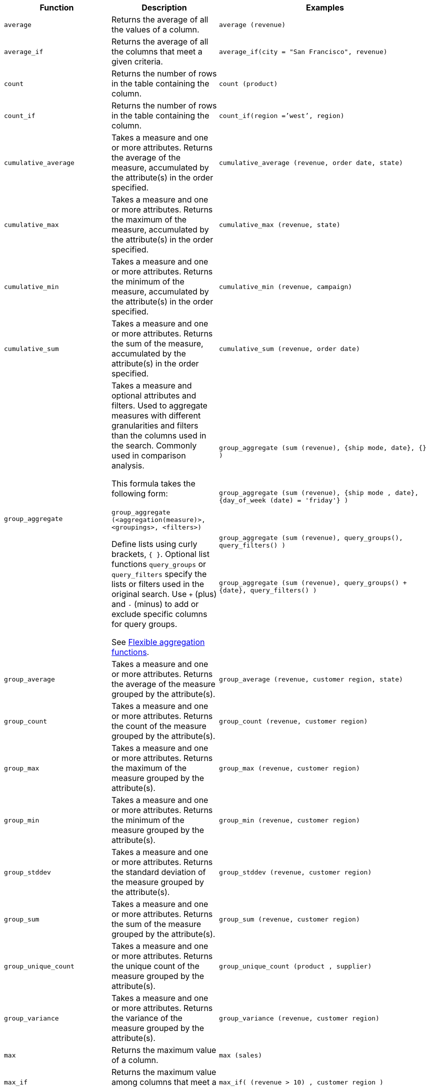 +++<table>++++++<colgroup>++++++<col style="width:25%">++++++</col>+++
   +++<col style="width:25%">++++++</col>+++
   +++<col style="width:50%">++++++</col>++++++</colgroup>+++
+++<thead>++++++<tr>++++++<th>+++Function+++</th>+++
      +++<th>+++Description+++</th>+++
      +++<th>+++Examples+++</th>++++++</tr>++++++</thead>+++
+++<tbody>+++
+++<tr id="average">++++++<td>++++++<code>+++average+++</code>++++++</td>+++
      +++<td>+++Returns the average of all the values of a column.+++</td>+++
      +++<td>++++++<code class="highlighter-rouge">+++average (revenue)+++</code>++++++</td>++++++</tr>+++
    +++<tr id="average_if">++++++<td>++++++<code>+++average_if+++</code>++++++</td>+++
      +++<td>+++Returns the average of all the columns that meet a given criteria.+++</td>+++
      +++<td>++++++<code class="highlighter-rouge">+++average_if(city = "San Francisco", revenue)+++</code>++++++</td>++++++</tr>+++
    +++<tr id="count">++++++<td>++++++<code>+++count+++</code>++++++</td>+++
      +++<td>+++Returns the number of rows in the table containing the column.+++</td>+++
      +++<td>++++++<code class="highlighter-rouge">+++count (product)+++</code>++++++</td>++++++</tr>+++
    +++<tr id="count_if">++++++<td>++++++<code>+++count_if+++</code>++++++</td>+++
      +++<td>+++Returns the number of rows in the table containing the column.+++</td>+++
      +++<td>++++++<code class="highlighter-rouge">+++count_if(region =`'west`', region)+++</code>++++++</td>++++++</tr>+++
    +++<tr id="cumulative_average">++++++<td>++++++<code>+++cumulative_average+++</code>++++++</td>+++
      +++<td>+++Takes a measure and one or more attributes. Returns the average of the measure, accumulated by the attribute(s) in the order specified.+++</td>+++
      +++<td>++++++<code class="highlighter-rouge">+++cumulative_average (revenue, order date, state)+++</code>++++++</td>++++++</tr>+++
    +++<tr id="cumulative_max">++++++<td>++++++<code>+++cumulative_max+++</code>++++++</td>+++
      +++<td>+++Takes a measure and one or more attributes. Returns the maximum of the measure, accumulated by the attribute(s) in the order specified.+++</td>+++
      +++<td>++++++<code class="highlighter-rouge">+++cumulative_max (revenue, state)+++</code>++++++</td>++++++</tr>+++
    +++<tr id="cumulative_min">++++++<td>++++++<code>+++cumulative_min+++</code>++++++</td>+++
      +++<td>+++Takes a measure and one or more attributes. Returns the minimum of the measure, accumulated by the attribute(s) in the order specified.+++</td>+++
      +++<td>++++++<code class="highlighter-rouge">+++cumulative_min (revenue, campaign)+++</code>++++++</td>++++++</tr>+++
    +++<tr id="cumulative_sum">++++++<td>++++++<code>+++cumulative_sum+++</code>++++++</td>+++
      +++<td>+++Takes a measure and one or more attributes. Returns the sum of the measure, accumulated by the attribute(s) in the order specified.+++</td>+++
      +++<td>++++++<code class="highlighter-rouge">+++cumulative_sum (revenue, order date)+++</code>++++++</td>++++++</tr>+++
    +++<tr id="group_aggregate">++++++<td>++++++<code>+++group_aggregate+++</code>++++++</td>+++
      +++<td>+++Takes a measure and optional attributes and filters. Used
      to aggregate measures with different granularities and filters than the columns used in the search. Commonly used in comparison
      analysis.
      +++<p>+++This formula takes the following form:+++<br>++++++</br>+++
      +++<code>+++group_aggregate (<aggregation(measure)>, <groupings>, <filters>)+++</code>++++++</p>+++
      +++<p>+++Define lists using curly brackets, +++<code>+++{ }+++</code>+++. Optional list functions +++<code>+++query_groups+++</code>+++ or
      +++<code>+++query_filters+++</code>+++ specify the lists or filters used in the original search. Use +++<code>+++++++</code>+++ (plus) and +++<code>+++-+++</code>+++ (minus) to add or exclude specific columns for query groups.+++</p>+++
      +++<p>+++See xref:formulas-aggregation-flexible.adoc[Flexible aggregation functions].+++</p>++++++</td>+++
      +++<td>++++++<code class="highlighter-rouge">+++group_aggregate (sum (revenue), {ship mode, date}, {} )+++</code>++++++<br>++++++</br>++++++<br>++++++</br>+++
      +++<code class="highlighter-rouge">+++group_aggregate (sum (revenue), {ship mode , date}, {day_of_week (date) = 'friday'} )+++</code>++++++<br>++++++</br>++++++<br>++++++</br>+++
      +++<code class="highlighter-rouge">+++group_aggregate (sum (revenue), query_groups(), query_filters() )+++</code>++++++<br>++++++</br>++++++<br>++++++</br>+++
      +++<code class="highlighter-rouge">+++group_aggregate (sum (revenue), query_groups() + \{date}, query_filters() )+++</code>++++++</td>++++++</tr>+++
    +++<tr id="group_average">++++++<td>++++++<code>+++group_average+++</code>++++++</td>+++
      +++<td>+++Takes a measure and one or more attributes. Returns the average of the measure grouped by the attribute(s).+++</td>+++
      +++<td>++++++<code class="highlighter-rouge">+++group_average (revenue, customer region, state)+++</code>++++++</td>++++++</tr>+++
    +++<tr id="group_count">++++++<td>++++++<code>+++group_count+++</code>++++++</td>+++
      +++<td>+++Takes a measure and one or more attributes. Returns the count of the measure grouped by the attribute(s).+++</td>+++
      +++<td>++++++<code class="highlighter-rouge">+++group_count (revenue, customer region)+++</code>++++++</td>++++++</tr>+++
    +++<tr id="group_max">++++++<td>++++++<code>+++group_max+++</code>++++++</td>+++
      +++<td>+++Takes a measure and one or more attributes. Returns the maximum of the measure grouped by the attribute(s).+++</td>+++
      +++<td>++++++<code class="highlighter-rouge">+++group_max (revenue, customer region)+++</code>++++++</td>++++++</tr>+++
    +++<tr id="group_min">++++++<td>++++++<code>+++group_min+++</code>++++++</td>+++
      +++<td>+++Takes a measure and one or more attributes. Returns the minimum of the measure grouped by the attribute(s).+++</td>+++
      +++<td>++++++<code class="highlighter-rouge">+++group_min (revenue, customer region)+++</code>++++++</td>++++++</tr>+++
    +++<tr id="group_stddev">++++++<td>++++++<code>+++group_stddev+++</code>++++++</td>+++
      +++<td>+++Takes a measure and one or more attributes. Returns the standard deviation of the measure grouped by the attribute(s).+++</td>+++
      +++<td>++++++<code class="highlighter-rouge">+++group_stddev (revenue, customer region)+++</code>++++++</td>++++++</tr>+++
    +++<tr id="group_sum">++++++<td>++++++<code>+++group_sum+++</code>++++++</td>+++
      +++<td>+++Takes a measure and one or more attributes. Returns the sum of the measure grouped by the attribute(s).+++</td>+++
      +++<td>++++++<code class="highlighter-rouge">+++group_sum (revenue, customer region)+++</code>++++++</td>++++++</tr>+++
    +++<tr id="group_unique_count">++++++<td>++++++<code>+++group_unique_count+++</code>++++++</td>+++
      +++<td>+++Takes a measure and one or more attributes. Returns the unique count of the measure grouped by the attribute(s).+++</td>+++
      +++<td>++++++<code class="highlighter-rouge">+++group_unique_count (product , supplier)+++</code>++++++</td>++++++</tr>+++
    +++<tr id="group_variance">++++++<td>++++++<code>+++group_variance+++</code>++++++</td>+++
      +++<td>+++Takes a measure and one or more attributes. Returns the variance of the measure grouped by the attribute(s).+++</td>+++
      +++<td>++++++<code class="highlighter-rouge">+++group_variance (revenue, customer region)+++</code>++++++</td>++++++</tr>+++
    +++<tr id="max">++++++<td>++++++<code>+++max+++</code>++++++</td>+++
      +++<td>+++Returns the maximum value of a column.+++</td>+++
      +++<td>++++++<code class="highlighter-rouge">+++max (sales)+++</code>++++++</td>++++++</tr>+++
    +++<tr id="max_if">++++++<td>++++++<code>+++max_if+++</code>++++++</td>+++
      +++<td>+++Returns the maximum value among columns that meet a criteria.+++</td>+++
      +++<td>++++++<code class="highlighter-rouge">+++max_if( (revenue > 10) , customer region )+++</code>++++++</td>++++++</tr>+++


////
SCAL-49352
    <tr id="median">
      <td><code>median</code></td>
      <td>Returns the median value of a column.</td>
      <td><code>median (measure)</code>
      {% include note.html content="Fact table limit is 10 million (10<sup>7</sup>) rows." %}</td>
    </tr>
////
+++<tr id="min">++++++<td>++++++<code>+++min+++</code>++++++</td>+++
      +++<td>+++Returns the minimum value of a column.+++</td>+++
      +++<td>++++++<code class="highlighter-rouge">+++min (revenue)+++</code>++++++</td>++++++</tr>+++
    +++<tr id="min-if">++++++<td>++++++<code>+++min_if+++</code>++++++</td>+++
      +++<td>+++Returns the minimum value among columns that meet a criteria.+++</td>+++
      +++<td>++++++<code class="highlighter-rouge">+++min_if( (revenue < 10) , customer region )+++</code>++++++</td>++++++</tr>+++
    +++<tr id="moving_average">++++++<td>++++++<code>+++moving_average+++</code>++++++</td>+++
      +++<td>+++Takes a measure, two integers to define the window to aggregate over, and one or more attributes. The window is (current - Num1...Current + Num2) with both end points being included in the window. For example, "`1,1`" will have a window size of 3. To define a window that begins before Current, specify a negative number for Num2. Returns the average of the measure over the given window. The attributes are the ordering columns used to compute the moving average.+++</td>+++
      +++<td>++++++<code class="highlighter-rouge">+++moving_average (revenue, 2, 1, customer region)+++</code>++++++</td>++++++</tr>+++
    +++<tr id="moving_max">++++++<td>++++++<code>+++moving_max+++</code>++++++</td>+++
      +++<td>+++Takes a measure, two integers to define the window to aggregate over, and one or more attributes. The window is (current - Num1...Current + Num2) with both end points being included in the window. For example, "`1,1`" will have a window size of 3. To define a window that begins before Current, specify a negative number for Num2. Returns the maximum of the measure over the given window. The attributes are the ordering columns used to compute the moving maximum.+++</td>+++
      +++<td>++++++<code class="highlighter-rouge">+++moving_max (complaints, 1, 2, store name)+++</code>++++++</td>++++++</tr>+++
    +++<tr id="moving_min">++++++<td>++++++<code>+++moving_min+++</code>++++++</td>+++
      +++<td>+++Takes a measure, two integers to define the window to aggregate over, and one or more attributes. The window is (current - Num1...Current + Num2) with both end points being included in the window. For example, "`1,1`" will have a window size of 3. To define a window that begins before Current, specify a negative number for Num2. Returns the minimum of the measure over the given window. The attributes are the ordering columns used to compute the moving minimum.+++</td>+++
      +++<td>++++++<code class="highlighter-rouge">+++moving_min (defects, 3, 1, product)+++</code>++++++</td>++++++</tr>+++
    +++<tr id="moving_sum">++++++<td>++++++<code>+++moving_sum+++</code>++++++</td>+++
      +++<td>+++Takes a measure, two integers to define the window to aggregate over, and one or more attributes. The window is (current - Num1...Current + Num2) with both end points being included in the window. For example, "`1,1`" will have a window size of 3. To define a window that begins before Current, specify a negative number for Num2. Returns the sum of the measure over the given window. The attributes are the ordering columns used to compute the moving sum.+++</td>+++
      +++<td>++++++<code class="highlighter-rouge">+++moving_sum (revenue, 1, 1, order date)+++</code>++++++</td>++++++</tr>+++


////
SCAL-49352
    <tr id="nth_percentile"><td><code>nth_percentile</code></td><td>Returns the nth percentile of a group of measures.</td><td><code>nth_percentile (measure, n, 'asc')</code>,<br><code>nth_percentile (measure, n, 'desc')</code>
    {% include note.html content="Fact table limit is 10 million (10<sup>7</sup>) rows." %}</td></tr>
////
+++<tr id="rank">++++++<td>++++++<code>+++rank+++</code>++++++</td>+++
      +++<td>+++Returns the rank for the current row. Identical values receive an identical rank. Takes an aggregate input for the first argument. The second argument specifies the order, +++<code>+++'asc' | 'desc'+++</code>+++.+++</td>+++
      +++<td>++++++<code class="highlighter-rouge">+++rank (sum (revenue) , 'asc' )+++</code>++++++<br>++++++</br>++++++<code class="highlighter-rouge">+++rank (sum (revenue) , '`desc' )+++</code>++++++</td>++++++</tr>+++
    +++<tr id="rank_percentile">++++++<td>++++++<code>+++rank_percentile+++</code>++++++</td>+++
      +++<td>+++Returns the percentile rank for the current row. Identical values are assigned an identical percentile rank. Takes an aggregate input for the first argument. The second argument specifies the order, +++<code>+++'asc' | 'desc'+++</code>+++.+++</td>+++
      +++<td>++++++<code class="highlighter-rouge">+++rank_percentile (sum (revenue) , 'asc' )+++</code>++++++<br>++++++</br>++++++<code class="highlighter-rouge">+++rank_percentile (sum (revenue) , 'desc' )+++</code>++++++</td>++++++</tr>+++
    +++<tr id="stddev">++++++<td>++++++<code>+++stddev+++</code>++++++</td>+++
      +++<td>+++Returns the standard deviation of all values of a column.+++</td>+++
      +++<td>++++++<code class="highlighter-rouge">+++stddev (revenue)+++</code>++++++</td>++++++</tr>+++
    +++<tr id="stddev_if">++++++<td>++++++<code>+++stddev_if+++</code>++++++</td>+++
      +++<td>+++Returns a standard deviation values filtered to meet a specific criteria.+++</td>+++
      +++<td>++++++<code class="highlighter-rouge">+++stddev_if( (revenue > 10) , (revenue/10.0) )+++</code>++++++</td>++++++</tr>+++
    +++<tr id="sum">++++++<td>++++++<code>+++sum+++</code>++++++</td>+++
      +++<td>+++Returns the sum of all the values of a column.+++</td>+++
      +++<td>++++++<code class="highlighter-rouge">+++sum (revenue)+++</code>++++++</td>++++++</tr>+++
    +++<tr id="sum_if">++++++<td>++++++<code>+++sum_if+++</code>++++++</td>+++
      +++<td>+++Returns sum values filtered by a specific criteria.+++</td>+++
      +++<td>++++++<code class="highlighter-rouge">+++sum_if(region=`'west`', revenue)+++</code>++++++</td>++++++</tr>+++
    +++<tr id="unique_count">++++++<td>++++++<code>+++unique count+++</code>++++++</td>+++
      +++<td>+++Returns the number of unique values of a column.+++</td>+++
      +++<td>++++++<code class="highlighter-rouge">+++unique count (customer)+++</code>++++++</td>++++++</tr>+++
    +++<tr id="unique_count_if">++++++<td>++++++<code>+++unique_count_if+++</code>++++++</td>+++
      +++<td>+++Returns the number of unique values of a column provided it meets a criteria.+++</td>+++
      +++<td>++++++<code class="highlighter-rouge">+++unique_count_if( (revenue > 10) , order date )+++</code>++++++</td>++++++</tr>+++
    +++<tr id="variance">++++++<td>++++++<code>+++variance+++</code>++++++</td>+++
      +++<td>+++Returns the variance of all the values of a column.+++</td>+++
      +++<td>++++++<code class="highlighter-rouge">+++variance (revenue)+++</code>++++++</td>++++++</tr>+++
    +++<tr id="variance_if">++++++<td>++++++<code>+++variance_if+++</code>++++++</td>+++
      +++<td>+++Returns the variance of all the values of a column provided it meets a criteria..+++</td>+++
      +++<td>++++++<code class="highlighter-rouge">+++variance_if( (revenue > 10) , (revenue/10.0) )+++</code>++++++</td>++++++</tr>++++++</tbody>++++++</table>+++
